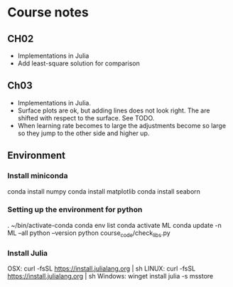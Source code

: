* Course notes
** CH02
    + Implementations in Julia
    + Add least-square solution for comparison
** Ch03
    + Implementations in Julia.
    + Surface plots are ok, but adding lines does not look right.  The
      are shifted with respect to the surface.  See TODO.
    + When learning rate becomes to large the adjustments become so
      large so they jump to the other side and higher up.
** Environment
*** Install miniconda
 conda install numpy
 conda install matplotlib
 conda install seaborn
*** Setting up the environment for python
 . ~/bin/activate-conda
 conda env list
 conda activate ML
 conda update -n ML --all
 python --version
 python course_code/check_libs.py
*** Install Julia
OSX: curl -fsSL https://install.julialang.org | sh
LINUX: curl -fsSL https://install.julialang.org | sh
Windows: winget install julia -s msstore
